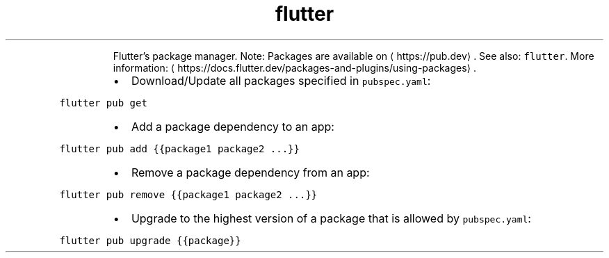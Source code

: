 .TH flutter pub
.PP
.RS
Flutter's package manager.
Note: Packages are available on \[la]https://pub.dev\[ra]\&. See also: \fB\fCflutter\fR\&.
More information: \[la]https://docs.flutter.dev/packages-and-plugins/using-packages\[ra]\&.
.RE
.RS
.IP \(bu 2
Download/Update all packages specified in \fB\fCpubspec.yaml\fR:
.RE
.PP
\fB\fCflutter pub get\fR
.RS
.IP \(bu 2
Add a package dependency to an app:
.RE
.PP
\fB\fCflutter pub add {{package1 package2 ...}}\fR
.RS
.IP \(bu 2
Remove a package dependency from an app:
.RE
.PP
\fB\fCflutter pub remove {{package1 package2 ...}}\fR
.RS
.IP \(bu 2
Upgrade to the highest version of a package that is allowed by \fB\fCpubspec.yaml\fR:
.RE
.PP
\fB\fCflutter pub upgrade {{package}}\fR

